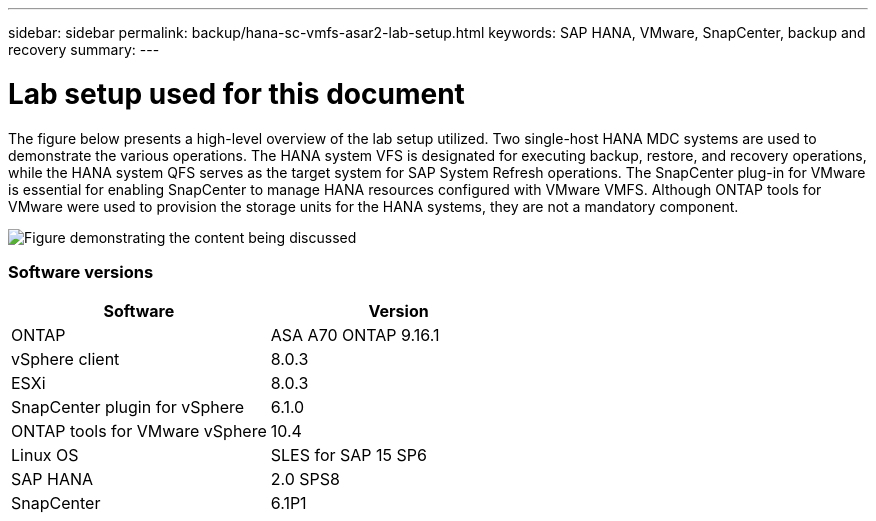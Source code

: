 ---
sidebar: sidebar
permalink: backup/hana-sc-vmfs-asar2-lab-setup.html
keywords: SAP HANA, VMware, SnapCenter, backup and recovery
summary: 
---

= Lab setup used for this document
:hardbreaks:
:nofooter:
:icons: font
:linkattrs:
:imagesdir: ../media/

The figure below presents a high-level overview of the lab setup utilized. Two single-host HANA MDC systems are used to demonstrate the various operations. The HANA system VFS is designated for executing backup, restore, and recovery operations, while the HANA system QFS serves as the target system for SAP System Refresh operations. The SnapCenter plug-in for VMware is essential for enabling SnapCenter to manage HANA resources configured with VMware VMFS. Although ONTAP tools for VMware were used to provision the storage units for the HANA systems, they are not a mandatory component.

image:sc-hana-asrr2-vmfs-image1.png["Figure demonstrating the content being discussed"]

=== Software versions

[width="100%",cols="50%,50%",options="header",]
|===
|Software |Version
|ONTAP |ASA A70 ONTAP 9.16.1
|vSphere client |8.0.3
|ESXi |8.0.3
|SnapCenter plugin for vSphere |6.1.0
|ONTAP tools for VMware vSphere |10.4
|Linux OS |SLES for SAP 15 SP6
|SAP HANA |2.0 SPS8
|SnapCenter |6.1P1
|===
